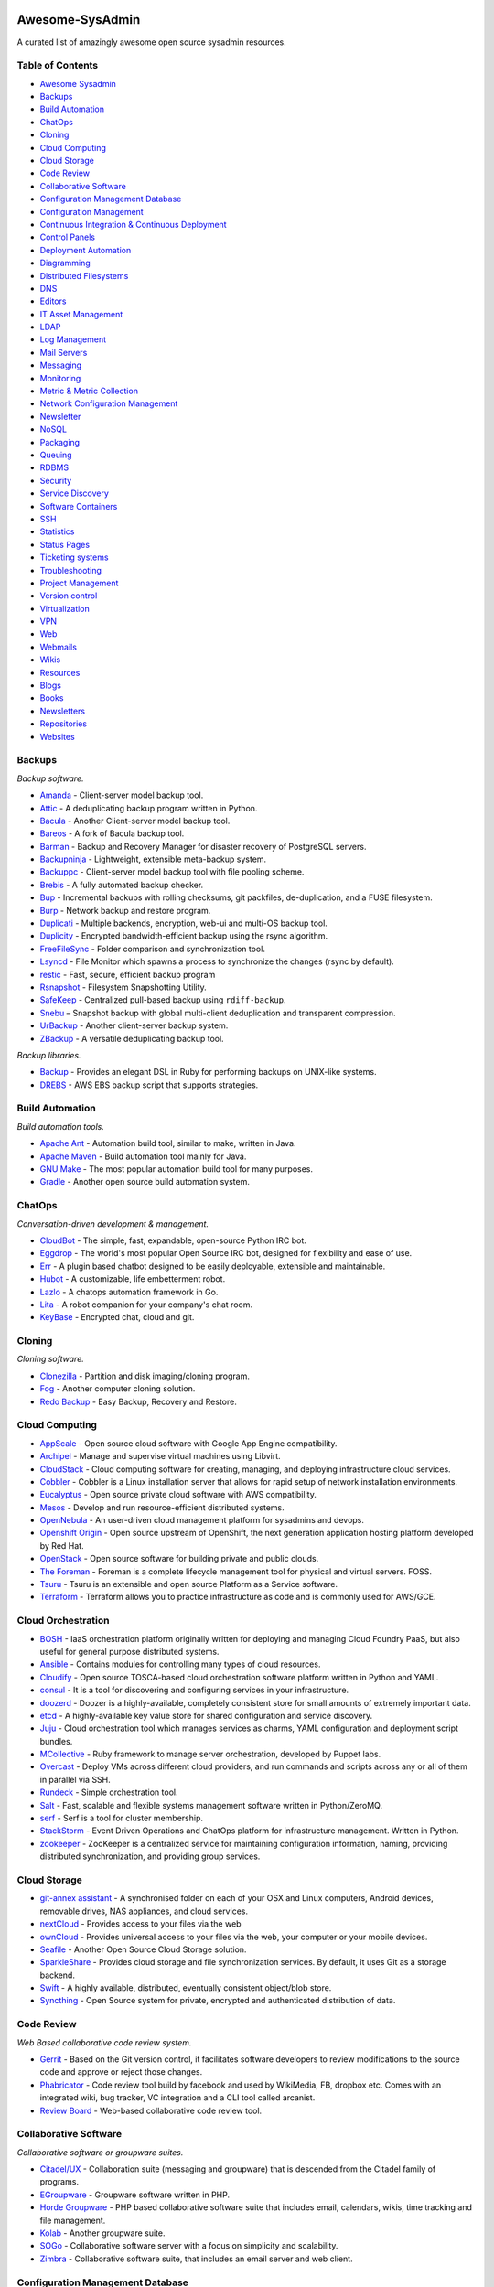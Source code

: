 Awesome-SysAdmin
================

A curated list of amazingly awesome open source sysadmin resources.

Table of Contents
-----------------

-  `Awesome Sysadmin <#awesome-sysadmin>`__
-  `Backups <#backups>`__
-  `Build Automation <#build-automation>`__
-  `ChatOps <#chatops>`__
-  `Cloning <#cloning>`__
-  `Cloud Computing <#cloud-computing>`__
-  `Cloud Storage <#cloud-storage>`__
-  `Code Review <#code-review>`__
-  `Collaborative Software <#collaborative-software>`__
-  `Configuration Management
   Database <#configuration-management-database>`__
-  `Configuration Management <#configuration-management>`__
-  `Continuous Integration & Continuous
   Deployment <#continuous-integration--continuous-deployment>`__
-  `Control Panels <#control-panels>`__
-  `Deployment Automation <#deployment-automation>`__
-  `Diagramming <#diagramming>`__
-  `Distributed Filesystems <#distributed-filesystems>`__
-  `DNS <#dns>`__
-  `Editors <#editors>`__
-  `IT Asset Management <#it-asset-management>`__
-  `LDAP <#ldap>`__
-  `Log Management <#log-management>`__
-  `Mail Servers <#mail-servers>`__
-  `Messaging <#messaging>`__
-  `Monitoring <#monitoring>`__
-  `Metric & Metric Collection <#metric--metric-collection>`__
-  `Network Configuration
   Management <#network-configuration-management>`__
-  `Newsletter <#newsletters>`__
-  `NoSQL <#nosql>`__
-  `Packaging <#packaging>`__
-  `Queuing <#queuing>`__
-  `RDBMS <#rdbms>`__
-  `Security <#security>`__
-  `Service Discovery <#service-discovery>`__
-  `Software Containers <#software-containers>`__
-  `SSH <#ssh>`__
-  `Statistics <#statistics>`__
-  `Status Pages <#status-pages>`__
-  `Ticketing systems <#ticketing-systems>`__
-  `Troubleshooting <#troubleshooting>`__
-  `Project Management <#project-management>`__
-  `Version control <#version-control>`__
-  `Virtualization <#virtualization>`__
-  `VPN <#vpn>`__
-  `Web <#web>`__
-  `Webmails <#webmails>`__
-  `Wikis <#wikis>`__
-  `Resources <#resources>`__
-  `Blogs <#blogs>`__
-  `Books <#books>`__
-  `Newsletters <#newsletters>`__
-  `Repositories <#repositories>`__
-  `Websites <#websites>`__

Backups
-------

*Backup software.*

-  `Amanda <http://www.amanda.org/>`__ - Client-server model backup
   tool.
-  `Attic <https://attic-backup.org>`__ - A deduplicating backup program
   written in Python.
-  `Bacula <http://www.bacula.org>`__ - Another Client-server model
   backup tool.
-  `Bareos <http://www.bareos.org>`__ - A fork of Bacula backup tool.
-  `Barman <http://www.pgbarman.org>`__ - Backup and Recovery Manager
   for disaster recovery of PostgreSQL servers.
-  `Backupninja <https://labs.riseup.net/code/projects/backupninja>`__ -
   Lightweight, extensible meta-backup system.
-  `Backuppc <http://backuppc.sourceforge.net/>`__ - Client-server model
   backup tool with file pooling scheme.
-  `Brebis <http://brebisproject.org>`__ - A fully automated backup
   checker.
-  `Bup <https://github.com/bup/bup>`__ - Incremental backups with
   rolling checksums, git packfiles, de-duplication, and a FUSE
   filesystem.
-  `Burp <http://burp.grke.org/>`__ - Network backup and restore
   program.
-  `Duplicati <http://www.duplicati.com>`__ - Multiple backends,
   encryption, web-ui and multi-OS backup tool.
-  `Duplicity <http://duplicity.nongnu.org/>`__ - Encrypted
   bandwidth-efficient backup using the rsync algorithm.
-  `FreeFileSync <http://www.freefilesync.org>`__ - Folder comparison
   and synchronization tool.
-  `Lsyncd <https://github.com/axkibe/lsyncd>`__ - File Monitor which
   spawns a process to synchronize the changes (rsync by default).
-  `restic <https://github.com/restic/restic>`__ - Fast, secure,
   efficient backup program
-  `Rsnapshot <http://www.rsnapshot.org/>`__ - Filesystem Snapshotting
   Utility.
-  `SafeKeep <http://safekeep.sourceforge.net/>`__ - Centralized
   pull-based backup using ``rdiff-backup``.
-  `Snebu <http://www.snebu.com/>`__ – Snapshot backup with global
   multi-client deduplication and transparent compression.
-  `UrBackup <http://www.urbackup.org/>`__ - Another client-server
   backup system.
-  `ZBackup <http://zbackup.org/>`__ - A versatile deduplicating backup
   tool.

*Backup libraries.*

-  `Backup <https://github.com/meskyanichi/backup>`__ - Provides an
   elegant DSL in Ruby for performing backups on UNIX-like systems.
-  `DREBS <https://github.com/dojo4/drebs>`__ - AWS EBS backup script
   that supports strategies.

Build Automation
----------------

*Build automation tools.*

-  `Apache Ant <https://ant.apache.org/>`__ - Automation build tool,
   similar to make, written in Java.
-  `Apache Maven <http://maven.apache.org/>`__ - Build automation tool
   mainly for Java.
-  `GNU Make <http://www.gnu.org/software/make/>`__ - The most popular
   automation build tool for many purposes.
-  `Gradle <http://gradle.org/>`__ - Another open source build
   automation system.

ChatOps
-------

*Conversation-driven development & management.*

-  `CloudBot <https://github.com/CloudBotIRC/CloudBot>`__ - The simple,
   fast, expandable, open-source Python IRC bot.
-  `Eggdrop <http://www.eggheads.org/>`__ - The world's most popular
   Open Source IRC bot, designed for flexibility and ease of use.
-  `Err <http://errbot.net/>`__ - A plugin based chatbot designed to be
   easily deployable, extensible and maintainable.
-  `Hubot <https://hubot.github.com/>`__ - A customizable, life
   embetterment robot.
-  `Lazlo <https://github.com/djosephsen/lazlo>`__ - A chatops
   automation framework in Go.
-  `Lita <https://www.lita.io/>`__ - A robot companion for your
   company's chat room.
-  `KeyBase <https://www.keybase.io/>`__ - Encrypted chat, cloud and
   git.

Cloning
-------

*Cloning software.*

-  `Clonezilla <http://clonezilla.org/>`__ - Partition and disk
   imaging/cloning program.
-  `Fog <http://www.fogproject.org/>`__ - Another computer cloning
   solution.
-  `Redo Backup <http://redobackup.org/>`__ - Easy Backup, Recovery and
   Restore.

Cloud Computing
---------------

-  `AppScale <http:/github.com/AppScale/appscale>`__ - Open source cloud
   software with Google App Engine compatibility.
-  `Archipel <http://archipelproject.org/>`__ - Manage and supervise
   virtual machines using Libvirt.
-  `CloudStack <http://cloudstack.apache.org/>`__ - Cloud computing
   software for creating, managing, and deploying infrastructure cloud
   services.
-  `Cobbler <http://cobbler.github.io>`__ - Cobbler is a Linux
   installation server that allows for rapid setup of network
   installation environments.
-  `Eucalyptus <https://www.eucalyptus.com/>`__ - Open source private
   cloud software with AWS compatibility.
-  `Mesos <http://mesos.apache.org/>`__ - Develop and run
   resource-efficient distributed systems.
-  `OpenNebula <http://opennebula.org/>`__ - An user-driven cloud
   management platform for sysadmins and devops.
-  `Openshift Origin <https://www.openshift.org/>`__ - Open source
   upstream of OpenShift, the next generation application hosting
   platform developed by Red Hat.
-  `OpenStack <https://www.openstack.org/>`__ - Open source software for
   building private and public clouds.
-  `The Foreman <http://theforeman.org/>`__ - Foreman is a complete
   lifecycle management tool for physical and virtual servers. FOSS.
-  `Tsuru <http://www.tsuru.io/>`__ - Tsuru is an extensible and open
   source Platform as a Service software.
-  `Terraform <https://terraform.io>`__ - Terraform allows you to
   practice infrastructure as code and is commonly used for AWS/GCE.

Cloud Orchestration
-------------------

-  `BOSH <http://docs.cloudfoundry.org/bosh/>`__ - IaaS orchestration
   platform originally written for deploying and managing Cloud Foundry
   PaaS, but also useful for general purpose distributed systems.
-  `Ansible <http://www.ansible.com>`__ - Contains modules for
   controlling many types of cloud resources.
-  `Cloudify <http://cloudify.co/>`__ - Open source TOSCA-based cloud
   orchestration software platform written in Python and YAML.
-  `consul <http://www.consul.io/>`__ - It is a tool for discovering and
   configuring services in your infrastructure.
-  `doozerd <https://github.com/ha/doozerd>`__ - Doozer is a
   highly-available, completely consistent store for small amounts of
   extremely important data.
-  `etcd <https://github.com/coreos/etcd>`__ - A highly-available key
   value store for shared configuration and service discovery.
-  `Juju <https://juju.ubuntu.com/>`__ - Cloud orchestration tool which
   manages services as charms, YAML configuration and deployment script
   bundles.
-  `MCollective <http://puppetlabs.com/mcollective>`__ - Ruby framework
   to manage server orchestration, developed by Puppet labs.
-  `Overcast <http://andrewchilds.github.io/overcast/>`__ - Deploy VMs
   across different cloud providers, and run commands and scripts across
   any or all of them in parallel via SSH.
-  `Rundeck <http://rundeck.org/>`__ - Simple orchestration tool.
-  `Salt <http://www.saltstack.com/>`__ - Fast, scalable and flexible
   systems management software written in Python/ZeroMQ.
-  `serf <http://www.serfdom.io/>`__ - Serf is a tool for cluster
   membership.
-  `StackStorm <http://stackstorm.com/>`__ - Event Driven Operations and
   ChatOps platform for infrastructure management. Written in Python.
-  `zookeeper <http://zookeeper.apache.org/>`__ - ZooKeeper is a
   centralized service for maintaining configuration information,
   naming, providing distributed synchronization, and providing group
   services.

Cloud Storage
-------------

-  `git-annex assistant <http://git-annex.branchable.com/assistant/>`__
   - A synchronised folder on each of your OSX and Linux computers,
   Android devices, removable drives, NAS appliances, and cloud
   services.
-  `nextCloud <https://nextcloud.com>`__ - Provides access to your files
   via the web
-  `ownCloud <https://owncloud.org>`__ - Provides universal access to
   your files via the web, your computer or your mobile devices.
-  `Seafile <http://seafile.com>`__ - Another Open Source Cloud Storage
   solution.
-  `SparkleShare <http://sparkleshare.org/>`__ - Provides cloud storage
   and file synchronization services. By default, it uses Git as a
   storage backend.
-  `Swift <http://docs.openstack.org/developer/swift/>`__ - A highly
   available, distributed, eventually consistent object/blob store.
-  `Syncthing <http://syncthing.net/>`__ - Open Source system for
   private, encrypted and authenticated distribution of data.

Code Review
-----------

*Web Based collaborative code review system.*

-  `Gerrit <https://code.google.com/p/gerrit/>`__ - Based on the Git
   version control, it facilitates software developers to review
   modifications to the source code and approve or reject those changes.
-  `Phabricator <http://phabricator.org/>`__ - Code review tool build by
   facebook and used by WikiMedia, FB, dropbox etc. Comes with an
   integrated wiki, bug tracker, VC integration and a CLI tool called
   arcanist.
-  `Review Board <https://www.reviewboard.org/>`__ - Web-based
   collaborative code review tool.

Collaborative Software
----------------------

*Collaborative software or groupware suites.*

-  `Citadel/UX <http://www.citadel.org/>`__ - Collaboration suite
   (messaging and groupware) that is descended from the Citadel family
   of programs.
-  `EGroupware <http://www.egroupware.org/>`__ - Groupware software
   written in PHP.
-  `Horde Groupware <http://www.horde.org/apps/groupware>`__ - PHP based
   collaborative software suite that includes email, calendars, wikis,
   time tracking and file management.
-  `Kolab <https://www.kolab.org>`__ - Another groupware suite.
-  `SOGo <https://www.sogo.nu/>`__ - Collaborative software server with
   a focus on simplicity and scalability.
-  `Zimbra <https://www.zimbra.com/community/>`__ - Collaborative
   software suite, that includes an email server and web client.

Configuration Management Database
---------------------------------

*Configuration management database (CMDB) software.*

-  `Clusto <https://github.com/clusto/clusto>`__ - Helps you keep track
   of your inventory, where it is, how it's connected, and provides an
   abstracted interface for interacting with the elements of the
   infrastructure.
-  `Collins <http://tumblr.github.io/collins>`__ - At Tumblr, it's the
   infrastructure source of truth and knowledge.
-  `i-doit <http://www.i-doit.org/>`__ - Open Source IT Documentation
   and CMDB.
-  `iTop <http://www.combodo.com/-Overview-.html>`__ - Complete open
   source, ITIL, web based service management tool.
-  `Ralph <https://github.com/allegro/ralph>`__ - Asset management, DCIM
   and CMDB system for large Data Centers as well as smaller LAN
   networks.
-  `Sicekit <https://github.com/sicekit/sicekit>`__ - The systems &
   infrastructure encyclopaedia toolkit (based on MediaWiki).

Configuration Management
------------------------

*Configuration management tools.*

-  `Ansible <http://www.ansible.com/>`__ - It's written in Python and
   manages the nodes over SSH.
-  `CFEngine <http://cfengine.com/>`__ - Lightweight agent system.
   Configuration state is specified via a declarative language.
-  `Chef <http://www.opscode.com/chef/>`__ - It's written in Ruby and
   Erlang and uses a pure-Ruby DSL.
-  `mgmt <https://github.com/purpleidea/mgmt>`__ - Next generation
   config management written in Go.
-  `Pallet <http://palletops.com/>`__ - Infrastructure definition,
   configuration and management via a Clojure DSL.
-  `Puppet <http://puppetlabs.com/>`__ - It's written in Ruby and uses
   Puppet's declarative language or a Ruby DSL.
-  `(R)?ex <https://www.rexify.org/>`__ - It's written in Perl and use
   plain Perl, over SSH without agent.
-  `Salt <http://www.saltstack.com/>`__ - It's written in Python.
-  `Slaughter <http://steve.org.uk/Software/slaughter/>`__ - It's
   written in Perl.

Continuous Integration & Continuous Deployment
----------------------------------------------

*Continuous integration/deployment software.*

-  `Buildbot <http://buildbot.net/>`__ - Python-based toolkit for
   continuous integration.
-  `Drone <https://github.com/drone/drone>`__ - Continuous integration
   server built on Docker and configured using YAML files.
-  `GitLab CI <https://www.gitlab.com/gitlab-ci/>`__ - Based off of
   ruby. They also provide GitLab, which manages git repositories.
-  `Go <http://www.go.cd/>`__ - Open source continuous delivery server.
-  `Jenkins <http://jenkins-ci.org/>`__ - An extendable open source
   continuous integration server.
-  `Concourse CI <https://concourse.ci/>`__ - A pipeline-based CI system
   written in Go.
-  `Spinnaker <http://www.spinnaker.io/>`__ - Open source, multi-cloud
   continuous delivery platform for releasing software changes.
-  `TeamCity <https://www.jetbrains.com/teamcity/>`__ - Powerful
   Continuous Integration out of the box

Control Panels
--------------

*Web hosting and server control panels.*

-  `Ajenti <http://ajenti.org/>`__ - Control panel for Linux and BSD.
-  `Cockpit <http://cockpit-project.org/>`__ - New multi-server web
   interface for Linux servers written in C.
-  `Feathur <http://feathur.com>`__ - VPS Provisioning and Management
   Software.
-  `Froxlor <http://www.froxlor.org/>`__ - Easy to use panel for Linux
   with Nginx and PHP-FPM support.
-  `ISPConfig <http://www.ispconfig.org>`__ - Hosting control panel for
   Linux.
-  `Sentora <http://sentora.org/>`__ - Control panel for Linux, BSD, and
   Windows based on ZPanel.
-  `VestaCP <http://www.vestacp.com/>`__ - Hosting panel for Linux but
   with Nginx.
-  `Virtualmin <http://www.virtualmin.com/>`__ - Control panel for Linux
   based on webmin.
-  `Webmin <http://www.webmin.com/>`__ - Linux server control panel.
-  `ZPanel <http://www.zpanelcp.com/>`__ - Control panel for Linux, BSD,
   and Windows.

Deployment Automation
---------------------

*Tools and scripts to support deployments to your servers.*

-  `Capistrano <http://www.capistranorb.com>`__ - Deploy your
   application to any number of machines simultaneously, in sequence or
   as a rolling set via SSH (rake based).
-  `Fabric <http://www.fabfile.org/>`__ - Python library and cli tool
   for streamlining the use of SSH for application deployment or systems
   administration tasks.
-  `Mina <http://nadarei.co/mina/>`__ - Really fast deployer and server
   automation tool (rake based).
-  `Rocketeer <http://rocketeer.autopergamene.eu/>`__ - PHP task runner
   and deployment tool.
-  `Vlad the
   Deployer <http://rubyhitsquad.com/Vlad_the_Deployer.html>`__ -
   Deployment automation (rake based).

Diagramming
-----------

*Tools to diagram networks.*

-  `drawthe.net <http://go.drawthe.net/>`__ - Draws network diagrams
   dynamically from a text file describing the placement, layout and
   icons.

Distributed Filesystems
-----------------------

*Network distributed filesystems.*

-  `Ceph <http://ceph.com/>`__ - Distributed object store and file
   system.
-  `DRBD <http://www.drbd.org/>`__ - Distributed Replicated Block
   Device.
-  `LeoFS <http://leo-project.net>`__ - Unstructured object/data storage
   and a highly available, distributed, eventually consistent storage
   system.
-  `GlusterFS <http://www.gluster.org/>`__ - Scale-out network-attached
   storage file system.
-  `HDFS <http://hadoop.apache.org/>`__ - Distributed, scalable, and
   portable file-system written in Java for the Hadoop framework.
-  `Lustre <http://lustre.opensfs.org/>`__ - A type of parallel
   distributed file system, generally used for large-scale cluster
   computing.
-  `MooseFS <http://www.moosefs.org/>`__ - Fault tolerant, network
   distributed file system.
-  `MogileFS <http://mogilefs.org/>`__ - Application level, network
   distributed file system.
-  `OpenAFS <http://www.openafs.org/>`__ - Distributed network file
   system with read-only replicas and multi-OS support.
-  `TahoeLAFS <https://tahoe-lafs.org/trac/tahoe-lafs>`__ - secure,
   decentralized, fault-tolerant, peer-to-peer distributed data store
   and distributed file system.
-  `XtreemFS <http://www.xtreemfs.org/>`__ - XtreemFS is a
   fault-tolerant distributed file system for all storage needs.

DNS
---

*DNS servers.*

-  `Bind <https://www.isc.org/downloads/bind/>`__ - The most widely used
   name server software.
-  `djbdns <http://cr.yp.to/djbdns.html>`__ - A collection of DNS
   applications, including tinydns.
-  `Designate <https://wiki.openstack.org/wiki/Designate>`__ - DNS REST
   API that support several DNS servers as its backend.
-  `dnsmasq <http://www.thekelleys.org.uk/dnsmasq/doc.html>`__ - A
   lightweight service providing DNS, DHCP and TFTP services to
   small-scale networks.
-  `Knot <https://www.knot-dns.cz/>`__ - High performance
   authoritative-only DNS server.
-  `NSD <http://www.nlnetlabs.nl/projects/nsd/>`__ - Authoritative only,
   high performance, simple name server.
-  `PowerDNS <https://www.powerdns.com/>`__ - DNS server with a variety
   of data storage back-ends and load balancing features.
-  `Unbound <http://unbound.net/>`__ - Validating, recursive, and
   caching DNS resolver.
-  `Yadifa <http://yadifa.eu/>`__ - Lightweight authoritative Name
   Server with DNSSEC capabilities powering the .eu top-level domain.

Editors
-------

*Open source code editors.*

-  `Atom <https://atom.io/>`__ - A hackable text editor from GitHub.
-  `Brackets <http://brackets.io/>`__ - Open source code editor for web
   designers and front-end developers.
-  `Eclipse <http://eclipse.org/>`__ - IDE written in Java with an
   extensible plug-in system.
-  `Geany <http://www.geany.org/>`__ - GTK2 text editor.
-  `GNU Emacs <http://www.gnu.org/software/emacs/>`__ - An extensible,
   customizable text editor-and more.
-  `Haroopad <http://pad.haroopress.com/>`__ - Markdown editor with live
   preview.
-  `ICEcoder <http://icecoder.net>`__ - Code editor awesomeness, built
   with common web languages.
-  `IntellijIDEA <https://github.com/JetBrains/intellij-community>`__ -
   Capable and ergonomic IDE, written in Java, It has a lot of plug-ins.
-  `jotgit <https://github.com/jdleesmiller/jotgit>`__ - Git-backed
   real-time collaborative code editing.
-  `Light Table <http://www.lighttable.com/>`__ - The next generation
   code editor.
-  `Lime <http://limetext.org/>`__ - Aims to provide an open source
   solution to Sublime Text
-  `SciTE <http://www.scintilla.org/SciTE.html>`__ - A SCIntilla based
   Text Editor.
-  `TextMate <https://github.com/textmate/textmate/>`__ - A graphical
   text editor for OS X.
-  `Vim <http://www.vim.org>`__ - A highly configurable text editor
   built to enable efficient editing.
-  `Nano <http://https://www.nano-editor.org/>`__ - A popular text
   editor, by default comes with most Linux distributions.
-  `Visual Studio Code <https://code.visualstudio.com/>`__ - Fast,
   hackable, multi-platform code editor from Microsoft.

IT Asset Management
-------------------

*IT Assets Management software.*

-  `GLPI <http://www.glpi-project.org/spip.php?lang=en>`__ - Information
   Resource-Manager with an additional Administration Interface.
-  `OCS Inventory NG <http://www.ocsinventory-ng.org/en/>`__ - Enables
   users to inventory their IT assets.
-  `Netbox <https://github.com/digitalocean/netbox>`__ - IP address
   management (IPAM) and data center infrastructure management (DCIM)
   tool.
-  `RackTables <http://racktables.org/>`__ - Datacenter and server room
   asset management like document hardware assets, network addresses,
   space in racks, networks configuration.
-  `Ralph <https://github.com/allegro/ralph>`__ - Asset management, DCIM
   and CMDB system for large Data Centers as well as smaller LAN
   networks.
-  `Snipe IT <http://snipeitapp.com/>`__ - Asset & license management
   software.
-  `OpenDCIM <http://www.opendcim.org/>`__ - A web based Data Center
   Infrastructure Management application.

LDAP
----

*LDAP servers.*

-  `389 Directory Server <http://port389.org>`__ - Developed by Red Hat.
-  `Apache Directory Server <http://directory.apache.org/>`__ - Apache
   Software Foundation project written in Java.
-  `Fusion Directory <http://www.fusiondirectory.org>`__ - Improve the
   Management of the services and the company directory based on
   OpenLDAP.
-  `OpenDJ <http://opendj.forgerock.org/>`__ - Fork of OpenDS.
-  `OpenDS <https://opends.java.net/>`__ - Another directory server
   written in Java.
-  `OpenLDAP <http://openldap.org/>`__ - Developed by the OpenLDAP
   Project.

*LDAP management*

-  `Apache Directory Studio <https://directory.apache.org/studio/>`__ -
   The Eclipse-based LDAP browser and directory client

Log Management
--------------

*Log management tools: collect, parse, visualize ...*

-  `Echofish <http://www.echothrust.com/projects/echofish>`__ - A web
   based real-time event log aggregation, analysis, monitoring and
   management system.
-  `Elasticsearch <http://www.elasticsearch.org/>`__ - A Lucene Based
   Document store mainly used for log indexing, storage and analysis.
-  `Fluentd <http://www.fluentd.org/>`__ - Log Collector and Shipper.
-  `Flume <https://flume.apache.org/>`__ - Distributed log collection
   and aggregation system.
-  `Graylog2 <http://graylog2.org/>`__ - Pluggable Log and Event
   Analysis Server with Alerting options.
-  `Heka <http://hekad.readthedocs.org/en/latest/>`__ - Stream
   processing system which may be used for log aggregation.
-  `Kibana <http://www.elasticsearch.org/overview/kibana/>`__ -
   Visualize logs and time-stamped data.
-  `Logstash <http://logstash.net/>`__ - Tool for managing events and
   logs.
-  `Octopussy <http://www.octopussy.pm>`__ - Log Management Solution
   (Visualize / Alert / Report).

Mail Servers
------------

*Mail Delivery Agents (IMAP/POP3 software).*

-  `Courier IMAP/POP3 <http://www.courier-mta.org/imap/>`__ - Fast,
   scalable, enterprise IMAP and POP3 server.
-  `Cyrus IMAP/POP3 <http://cyrusimap.org/>`__ - Intended to be run on
   sealed servers, where normal users are not permitted to log in.
-  `Dovecot <http://www.dovecot.org/>`__ - IMAP and POP3 server written
   primarily with security in mind.
-  `Qpopper <http://www.eudora.com/products/unsupported/qpopper/>`__ -
   One of the oldest and most popular server implementations of POP3.

*Mail Transfer Agents (SMTP servers).*

-  `Exim <http://www.exim.org/>`__ - Message transfer agent (MTA)
   developed at the University of Cambridge.
-  `Haraka <http://haraka.github.io/>`__ - A high-performance,
   pluginable SMTP server written in JavaScript.
-  `MailCatcher <http://mailcatcher.me/>`__ - Ruby gem that deploys a
   simply SMTP MTA gateway that accepts all mail and displays in web
   interface. Useful for debugging or development.
-  `Maildrop <https://github.com/m242/maildrop>`__ - Open Source
   disposable email SMTP server, also useful for development.
-  `OpenSMTPD <https://opensmtpd.org/>`__ - Secure SMTP server
   implementation from the OpenBSD project.
-  `Postfix <http://www.postfix.org/>`__ - Fast, easy to administer, and
   secure Sendmail replacement.
-  `Qmail <http://cr.yp.to/qmail.html>`__ - Secure Sendmail replacement.
-  `Sendmail <http://www.sendmail.com/sm/open_source/>`__ - Message
   transfer agent (MTA).

*Complete solutions.*

-  `Mail-in-a-Box <https://mailinabox.email/>`__ - Take back control of
   your email with this easy-to-deploy mail server in a box.
-  `iRedMail <http://www.iredmail.org/>`__ - Full-featured mail server
   solution based on Postfix and Dovecot.

Messaging
---------

*XMPP servers.*

-  `ejabberd <http://www.ejabberd.im/>`__ - XMPP instant messaging
   server written in Erlang/OTP.
-  `Metronome IM <http://www.lightwitch.org/metronome>`__ - Fork of
   Prosody IM.
-  `MongooseIM <https://www.erlang-solutions.com/products/mongooseim.html>`__
   - Fullstack real-time mobile messaging platform (XMPP+REST) in Erlang
-  `Openfire <http://www.igniterealtime.org/projects/openfire/>`__ -
   Real time collaboration (RTC) server.
-  `Prosody IM <http://prosody.im/>`__ - XMPP server written in Lua.
-  `Tigase <https://projects.tigase.org/projects/tigase-server>`__ -
   XMPP server implementation in Java.

*XMPP web clients.*

-  `Candy <http://candy-chat.github.io/candy/>`__ - Multi user XMPP
   client written in Javascript.
-  `Kaiwa <http://getkaiwa.com/>`__ - Web based chat client in the style
   of common paid alternatives.

*Webchats.*

-  `Lets-Chat <http://sdelements.github.io/lets-chat/>`__ - A self
   hosted chat suite written in Node.

Monitoring
----------

*Monitoring software.*

-  `Alerta <https://github.com/guardian/alerta>`__ - Distributed,
   scaleable and flexible monitoring system.
-  `Canopsis <http://www.canopsis.org>`__ - Opensource Hypervision and
   Data Aggregation Software
-  `Cacti <http://www.cacti.net>`__ - Web-based network monitoring and
   graphing tool.
-  `Cabot <http://cabotapp.com/>`__ - Monitoring and alerts, similar to
   PagerDuty.
-  `Centreon <http://www.centreon.com>`__ - IT infrastructure and
   application monitoring for service performance.
-  `check\_mk <http://mathias-kettner.com/check_mk.html>`__ - Collection
   of extensions for Nagios.
-  `Flapjack <http://flapjack.io/>`__ - Monitoring notification routing
   & event processing system.
-  `Icinga <https://www.icinga.org/>`__ - Fork of Nagios.
-  `LibreNMS <https://github.com/librenms/librenms/>`__ - fork of
   Observium.
-  `Monit <http://mmonit.com/monit/#home>`__ - Small Open Source utility
   for managing and monitoring Unix systems.
-  `Munin <http://munin-monitoring.org/>`__ - Networked resource
   monitoring tool.
-  `Naemon <http://www.naemon.org/>`__ - Network monitoring tool based
   on the Nagios 4 core with performance enhancements and new features.
-  `Nagios <http://www.nagios.org/>`__ - Computer system, network and
   infrastructure monitoring software application.
-  `Node-Bell <https://github.com/eleme/node-bell>`__ - Real-time
   anomalies detection for periodic time series, metrics monitor.
-  `Observium <http://www.observium.org/>`__ - SNMP monitoring for
   servers and networking devices. Runs on linux.
-  `Opsview <http://www.opsview.com/solutions/core>`__ - Based on Nagios
   4, Opsview Core is ideal for small IT and test environments.
-  `Riemann <http://riemann.io/>`__ - Flexible and fast events processor
   allowing complex events/metrics analysis.
-  `Sensu <http://sensuapp.org/>`__ - Open source monitoring framework.
-  `Sentry <https://getsentry.com/>`__ - Application monitoring, event
   logging and aggregation.
-  `Serverstats <https://sourceforge.net/projects/serverstats.berlios/>`__
   - A simple tool for creating graphs using rrdtool. (`source on
   github <https://github.com/ddanier/serverstats>`__)
-  `Seyren <https://github.com/scobal/seyren>`__ - An alerting dashboard
   for Graphite.
-  `Shinken <http://www.shinken-monitoring.org/>`__ - Another monitoring
   framework.
-  `Xymon <http://www.xymon.com/>`__ - Network monitoring inspired by
   Big Brother.
-  `Zabbix <http://www.zabbix.com/>`__ - Enterprise-class software for
   monitoring of networks and applications.
-  `Zenoss <http://community.zenoss.org>`__ - Application, server, and
   network management platform based on Zope.

*Monitoring dashboards.*

-  `Adagios <http://adagios.org/>`__ - Web based Nagios configuration
   interface.
-  `Dash <https://github.com/afaqurk/linux-dash>`__ - A low-overhead
   monitoring web dashboard for a GNU/Linux machine.
-  `Thruk <http://www.thruk.org/>`__ - Multibackend monitoring web
   interface with support for Naemon, Nagios, Icinga and Shinken.
-  `Uchiwa <https://uchiwa.io>`__ - Simple dashboard for the Sensu
   monitoring framework.

*Monitoring distributions.*

-  `OMD <http://omdistro.org/>`__ - The Open Monitoring Distribution.

Metric & Metric Collection
--------------------------

*Metric gathering and display software.*

-  `Collectd <http://collectd.org/>`__ - System statistic collection
   daemon.
-  `Collectl <http://collectl.sourceforge.net/>`__ - High precision
   system performance metrics collecting tool.
-  `[STRIKEOUT:dashing] <http://dashing.io/>`__ - **No Longer
   Maintained** - Ruby gem that allows for rapid statistical dashboard
   development. An all HTML5 approach allows for big screen displays in
   data centers or conference rooms.
-  `Smashing <https://github.com/Smashing/smashing>`__ - Ruby gem that
   allows for rapid statistical dashboard development. An all HTML5
   approach allows for big screen displays in data centers or conference
   rooms. Fork of Dashing.
-  `Diamond <https://github.com/BrightcoveOS/Diamond>`__ - Python based
   statistic collection daemon.
-  `Facette <http://facette.io>`__ - Time series data visualization and
   graphing software written in Go.
-  `Freeboard <https://github.com/Freeboard/freeboard>`__ - A damn-sexy
   front-end real-time dashboard. Transforms raw JSON into delicious UI.
-  `Ganglia <http://ganglia.sourceforge.net/>`__ - High performance,
   scalable RRD based monitoring for grids and/or clusters of servers.
   Compatible with Graphite using a single collection process.
-  `Grafana <http://grafana.org/>`__ - A Graphite & InfluxDB Dashboard
   and Graph Editor.
-  `Graphite <http://graphite.readthedocs.org/en/latest/>`__ - Open
   source scalable graphing server.
-  `InfluxDB <http://influxdb.com/>`__ - Open source distributed time
   series database with no external dependencies.
-  `KairosDB <https://code.google.com/p/kairosdb/>`__ - Fast distributed
   scalable time series database, fork of OpenTSDB 1.x.
-  `NetData <http://my-netdata.io>`__ - Distributed real-time
   performance and health monitoring.
-  `OpenTSDB <http://opentsdb.net/>`__ - Store and server massive
   amounts of time series data without losing granularity.
-  `Packetbeat <http://packetbeat.com/>`__ - Captures network traffic
   and displays it in a custom Kibana dashboard for easy viewing.
-  `Prometheus <http://prometheus.io/>`__ - Service monitoring system
   and time series database.
-  `RRDtool <http://oss.oetiker.ch/rrdtool/>`__ - Open source industry
   standard, high performance data logging and graphing system for time
   series data.
-  `Statsd <https://github.com/etsy/statsd/>`__ - Application statistic
   listener.

Network Configuration Management
--------------------------------

*Network configuration management tools.*

-  `GestióIP <http://www.gestioip.net/>`__ - An automated web based
   IPv4/IPv6 IP Address Management tool.
-  `NOC Project <http://nocproject.org/>`__ - Scalable, high-performance
   and open-source
   `OSS <http://en.wikipedia.org/wiki/Operations_support_system>`__
   system for ISP, service and content providers.
-  `Netbox <https://github.com/digitalocean/netbox>`__ - IP address
   management (IPAM) and data center infrastructure management (DCIM)
   tool.
-  `Oxidized <https://github.com/ytti/oxidized>`__ - A modern take on
   network device configuration monitoring with web interface and GIT
   storage.
-  `phpIPAM <http://phpipam.net/>`__ - Open source IP address management
   with `PowerDNS <https://www.powerdns.com/>`__ integration.
-  `RANCID <http://www.shrubbery.net/rancid/>`__ - Monitors network
   device's configuration and maintain history of changes.
-  `rConfig <http://www.rconfig.com/>`__ - Another network device
   configuration management tool.
-  `trigger <https://github.com/trigger/trigger>`__ - Robust network
   automation toolkit written in Python.

Newsletters
-----------

*Newsletter software.*

-  `DadaMail <http://dadamailproject.com/>`__ - Mailing List Manager,
   written in Perl.
-  `phpList <http://www.phplist.com/>`__ - Newsletter manager written in
   PHP.

NoSQL
-----

*Column-Family.*

-  `Apache HBase <http://hbase.apache.org/>`__ - Hadoop database, a
   distributed, big data store.
-  `Cassandra <http://cassandra.apache.org/>`__ - Distributed DBMS
   designed to handle large amounts of data across many servers.
-  `Hypertable <http://hypertable.org/>`__ - C++ based BigTable-like
   DBMS, communicates through Thrift and runs either as stand-alone or
   on distributed FS such as Hadoop.

*Document Store.*

-  `CouchDB <http://couchdb.apache.org/>`__ - Ease of use, with
   multi-master replication document-oriented database system.
-  `ElasticSearch <http://www.elasticsearch.org/>`__ - Java based
   database, popular with log aggregation, and email archiving projects.
-  `MongoDB <http://www.mongodb.org/>`__ - Another document-oriented
   database system.
-  `RavenDB <http://ravendb.net/>`__ - Document based database with
   ACID/Transactional features.
-  `RethinkDB <http://www.rethinkdb.com/>`__ - Open source distributed
   document store database, focuses on JSON.

*Graph.*

-  `FlockDB <https://github.com/twitter/flockdb>`__ - Twitter's
   distributed, fault-tolerant graph database.
-  `Neo4j <http://www.neo4j.org/>`__ - Open source graph database.

*Key-Value.*

-  `Couchbase <http://www.couchbase.com/>`__ - In-memory, replicated,
   peristent key/value datastore.
-  `LevelDB <https://github.com/google/leveldb>`__ - Google's high
   performance key/value database.
-  `Redis <http://redis.io/>`__ - Networked, in-memory, key-value data
   store with optional durability.
-  `Riak <http://basho.com/riak/>`__ - Another fault-tolerant key-value
   NoSQL database.

Packaging
---------

-  `fpm <https://github.com/jordansissel/fpm>`__ - Versatile multi
   format package creator.
-  `omnibus-ruby <https://github.com/opscode/omnibus-ruby>`__ - Full
   stack, cross distro packaging software (Ruby).
-  `packman <http://packman.readthedocs.org>`__ - Full stack, cross
   distro packaging software (Python).
-  `tito <https://github.com/dgoodwin/tito>`__ - Builds RPMs for
   git-based projects.

Queuing
-------

*Queuing software.*

-  `ActiveMQ <http://activemq.apache.org/>`__ - An open source message
   broker written in Java together with a full JMS client.
-  `BeanstalkD <http://kr.github.io/beanstalkd/>`__ - A simple, fast
   work queue.
-  `Gearman <http://gearman.org/>`__ - Fast multi-language queuing/job
   processing platform.
-  `Kafka <http://kafka.apache.org/>`__ - A high-throughput distributed
   messaging system.
-  `NSQ <http://nsq.io/>`__ - A realtime distributed messaging platform.
-  `RabbitMQ <http://www.rabbitmq.com/>`__ - Robust, fully featured,
   cross distro queuing system.

*Queuing libraries.*

-  `ZeroMQ <http://zeromq.org/>`__ - High-performance asynchronous
   messaging library.

RDBMS
-----

*Relational DBMS.*

-  `Firebird <http://www.firebirdsql.org/>`__ - True universal open
   source database.
-  `Galera <http://galeracluster.com/>`__ - Galera Cluster for MySQL is
   an easy-to-use high-availability solution with high system up-time,
   no data loss, and scalability for future growth.
-  `MariaDB <https://mariadb.org/>`__ - Community-developed fork of the
   MySQL.
-  `MySQL <http://dev.mysql.com/>`__ - Most popular RDBMS server.
-  `Percona Server <http://www.percona.com/software>`__ - Enhanced,
   drop-in MySQL replacement.
-  `PostgreSQL <http://www.postgresql.org/>`__ - Object-relational
   database management system (ORDBMS).
-  `PostgreSQL-XL <http://www.postgres-xl.org/>`__ - Scalable Open
   Source PostgreSQL-based database cluster.
-  `SQLite <http://sqlite.org/>`__ - Library that implements a
   self-contained, serverless, zero-configuration, transactional SQL
   DBS.

Security
--------

*Security tools.*

-  `Blackbox <https://github.com/StackExchange/blackbox>`__ - Safely
   store secrets in Git/Mercurial. Provides tooling to automatically
   encrypt secrets like passwords.
-  `Denyhosts <http://denyhosts.sourceforge.net/>`__ - Thwart SSH
   dictionary based attacks and brute force attacks.
-  `Fail2Ban <http://www.fail2ban.org/wiki/index.php/Main_Page>`__ -
   Scans log files and takes action on IPs that show malicious behavior.
-  `fwknop <https://www.cipherdyne.org/fwknop/>`__ - Protects ports via
   Single Packet Authorization in your firewall.
-  `Glastopf <http://glastopf.org/>`__ - A low-interaction web
   application honeypot to emulate vulnerabilities and gather attack
   data.
-  `Kippo <https://github.com/desaster/kippo>`__ - A medium-interaction
   SSH honeypot, mostly used as a standalone SSH daemon with a
   configurable Filesystem sandbox.
-  `OSSEC <http://ossec.net>`__ - OSSEC is a HIDS that performs log
   analysis, FIM, rootkit detection, and much more.
-  `OSQuery <https://osquery.io/>`__ - Query your servers status and
   info using a SQL like interface.
-  `pfSense <https://www.pfsense.org/>`__ - Firewall and Router FreeBSD
   distribution.
-  `Snort <https://www.snort.org/>`__ - Snort is a free and open source
   network intrusion prevention system (NIPS) and network intrusion
   detection system (NIDS) created by Martin Roesch in 1998.
-  `SpamAssassin <https://spamassassin.apache.org/>`__ - A powerful and
   popular email spam filter employing a variety of detection technique.
-  `BounCA <https://bounca.org/>`__ - BounCA is a personal SSL /
   Certificate Authority Key management tool. Create self-signed SSL
   certificates via your browser. (`Source
   Code <https://github.com/repleo/bounca>`__) ``Apache`` ``Python``

Service Discovery
-----------------

-  `Consul <http://www.consul.io/>`__ - Consul is a tool for service
   discovery, monitoring and configuration.
-  `Doozerd <https://github.com/ha/doozerd>`__ - Doozer is a
   highly-available, completely consistent store for small amounts of
   extremely important data.
-  `ZooKeeper <http://zookeeper.apache.org/>`__ - ZooKeeper is a
   centralized service for maintaining configuration information,
   naming, providing distributed synchronization, and providing group
   services.

Software Containers
-------------------

*Operating system–level virtualization.*

-  `Bitnami <https://bitnami.com/>`__ - Produces open source installers
   or software packages for web applications and development stacks as
   well as virtual appliances.
-  `Docker <http://www.docker.com/>`__ - Open platform for developers
   and sysadmins to build, ship, and run distributed applications.
-  `LXC <https://linuxcontainers.org/lxc/>`__ - Userspace interface for
   the Linux kernel containment features.
-  `LXD <https://linuxcontainers.org/lxd/>`__ - LXD is a container
   "hypervisor".
-  `OpenVZ <http://openvz.org>`__ - Container-based virtualization for
   Linux.
-  `Docker Compose <https://docs.docker.com/compose/>`__ - Fast,
   isolated development environments using Docker.
-  `Singularity <http://singularity.lbl.gov/>`__ - Flexible containers
   without root.

SSH
---

*SSH tools.*

-  `Advanced SSH
   config <https://pypi.python.org/pypi/advanced-ssh-config/>`__ -
   Enhances ssh\_config file capabilities, completely transparent.
-  `autossh <http://www.harding.motd.ca/autossh/>`__ - Automatically
   respawn ssh session after network interruption.
-  `Cluster SSH <http://sourceforge.net/projects/clusterssh/>`__ -
   Controls a number of xterm windows via a single graphical console.
-  `DSH <http://www.netfort.gr.jp/~dancer/software/dsh.html.en>`__ -
   Dancer's shell / distributed shell - Wrapper for executing multiple
   remote shell commands from one command line.
-  `Mosh <http://mosh.mit.edu/>`__ - The mobile shell.
-  `parallel-ssh <http://code.google.com/p/parallel-ssh/>`__ - Provides
   parallel versions of OpenSSH and related tools.
-  `pdsh <https://code.google.com/p/pdsh/>`__ - Pdsh is a
   high-performance, parallel remote shell utility.
-  `SSH Power Tool <http://code.google.com/p/sshpt/>`__ - Execute
   commands and upload files to many servers simultaneously without
   using pre-shared keys.
-  `sshrc <https://github.com/Russell91/sshrc>`__ - sources ~/.sshrc on
   your local computer after logging in remotely.
-  `stormssh <http://stormssh.readthedocs.org>`__ - A command line tool
   to manage SSH connections.

Statistics
----------

*Analytics software.*

-  `Analog <http://www.web42.com/analog/>`__ - Logfile Analyser.
-  `AWStats <http://www.awstats.org/>`__ - Generates web, streaming, ftp
   or mail server statistics graphically.
-  `GoAccess <http://goaccess.io/>`__ - Real-time web log analyzer and
   interactive viewer that runs in a terminal.
-  `Open Web Analytics <http://www.openwebanalytics.com/>`__ - Add web
   analytics to websites using JS, PHP or REST APIs.
-  `Piwik <http://piwik.org/>`__ - Web analytics application.
-  `Webalizer <http://www.webalizer.org/>`__ - Fast, free web server log
   file analysis program.

Status Pages
------------

-  `Cachet <https://cachethq.io>`__ - An open source status page system
   written in PHP.

Ticketing systems
-----------------

*Web-based ticketing system.*

-  `Bugzilla <http://www.bugzilla.org/>`__ - General-purpose bugtracker
   and testing tool originally developed and used by the Mozilla
   project.
-  `Cerb <http://www.cerberusweb.com/>`__ - Group-based e-mail
   management project.
-  `Flyspray <http://flyspray.org>`__ - Web-based bug tracking system
   written in PHP.
-  `MantisBT <http://www.mantisbt.org/>`__ - Web-based bug tracking
   system.
-  `osTicket <http://osticket.com/>`__ - Simple support ticket system.
-  `OTRS <http://www.otrs.com/>`__ - Trouble ticket system for assigning
   tickets to incoming queries and tracking further communications.
-  `Redmine <http://www.redmine.org/>`__ - Open source project
   management/ticketing web application written in Ruby.
-  `Request Tracker <http://www.bestpractical.com/rt/>`__ -
   Ticket-tracking system written in Perl.
-  `TheBugGenie <http://www.thebuggenie.com>`__ - Ticket system with
   extensive user rights system.

Troubleshooting
---------------

*Troubleshooting tools.*

-  `mitmproxy <http://mitmproxy.org/>`__ - A Python tool used for
   intercepting, viewing and modifying network traffic. Invaluable in
   troubleshooting certain problems.
-  `Sysdig <http://www.sysdig.org/>`__ - Capture system state and
   activity from a running Linux instance, then save, filter and
   analyze.
-  `Wireshark <http://www.wireshark.org/>`__ - The world's foremost
   network protocol analyzer.

*Troubleshooting distributions.*

-  `Trinity Rescue Kit <http://trinityhome.org>`__ - Linux Live CD for
   general computer troubleshooting.

Project Management
------------------

*Web-based project management and bug tracking systems.*

-  `ChiliProject <https://www.chiliproject.org>`__ - Fork of Redmine.
-  `GitBucket <https://github.com/takezoe/gitbucket>`__ Clone of GitHub
   written in Scala; single jar install.
-  `GitLab <https://www.gitlab.com/>`__ - Clone of GitHub written in
   Ruby.
-  `Gogs <http://gogs.io/>`__ - Self-hosted Git service written in Go.
-  `OpenProject <https://www.openproject.org>`__ - Project collaboration
   with open source.
-  `Phabricator <http://phabricator.org/>`__ Written in PHP.
-  `Redmine <http://www.redmine.org/>`__ - Written in ruby on rails.
-  `Taiga <https://taiga.io/>`__ - Agile, Free, Open Source Project
   Management Tool based on the Kanban and Scrum methods.
-  `The Bug Genie <http://www.thebuggenie.com/>`__ - Written in PHP.
-  `Trac <http://trac.edgewall.org/>`__ - Written in python.

Version control
---------------

*Software versioning and revision control.*

-  `Fossil <http://www.fossil-scm.org/>`__ - Distributed version control
   with built-in wiki and bug tracking.
-  `Git <http://git-scm.com/>`__ - Distributed revision control and
   source code management (SCM) with an emphasis on speed.
-  `GNU Bazaar <http://bazaar.canonical.com/>`__ - Distributed revision
   control system sponsored by Canonical.
-  `Mercurial <http://mercurial.selenic.com/>`__ - Another distributed
   revision control.
-  `Subversion <http://subversion.apache.org/>`__ - Client-server
   revision control system.

Virtualization
--------------

*Virtualization software.*

-  `Archipel <http://archipelproject.org/>`__ - XMPP based
   virtualization management platform.
-  `Ganeti <https://code.google.com/p/ganeti/>`__ - Cluster virtual
   server management software tool built on top of KVM and Xen.
-  `KVM <http://www.linux-kvm.org>`__ - Linux kernel virtualization
   infrastructure.
-  `OpenNebula <http://opennebula.org/>`__ - Flexible enterprise cloud
   made simple.
-  `oVirt <http://www.ovirt.org/>`__ - Manages virtual machines, storage
   and virtual networks.
-  `Packer <http://www.packer.io/>`__ - A tool for creating identical
   machine images for multiple platforms from a single source
   configuration.
-  `Proxmox VE <https://www.proxmox.com/proxmox-ve>`__ - Complete open
   source virtualization management solution.
-  `QEMU <http://www.qemu.org/>`__ - QEMU is a generic and open source
   machine emulator and virtualizer.
-  `Vagrant <https://www.vagrantup.com/>`__ - Tool for building complete
   development environments.
-  `VirtualBox <https://www.virtualbox.org/>`__ - Virtualization product
   from Oracle Corporation.
-  `Xen <http://www.xenproject.org/>`__ - Virtual machine monitor for
   32/64 bit Intel / AMD (IA 64) and PowerPC 970 architectures.

VPN
---

*VPN software.*

-  `OpenVPN <https://community.openvpn.net>`__ - Uses a custom security
   protocol that utilizes SSL/TLS for key exchange.
-  `Pritunl <http://pritunl.com/>`__ - OpenVPN based solution. Easy to
   set up.
-  `SoftEther <https://www.softether.org/>`__ - Multi-protocol software
   VPN with advanced features
-  `sshuttle <https://github.com/apenwarr/sshuttle>`__ - Poor man's VPN.
-  `strongSwan <http://www.strongswan.org/>`__ - Complete IPsec
   implementation for Linux.
-  `tinc <http://www.tinc-vpn.org/>`__ - Distributed p2p VPN.
-  `wireguard <https://www.wireguard.com/>`__ - New minimal VPN Solution
   that is very fast.

Web
---

*Web servers.*

-  `Apache <http://httpd.apache.org/>`__ - Most popular web server.
-  `Caddy <https://caddyserver.com/>`__ - The HTTP/2 Web Server with
   Fully Managed TLS.
-  `Cherokee <http://cherokee-project.com/>`__ - Lightweight,
   high-performance web server/reverse proxy.
-  `Lighttpd <http://www.lighttpd.net/>`__ - Web server more optimized
   for speed-critical environments.
-  `Nginx <http://nginx.org/>`__ - Reverse proxy, load balancer, HTTP
   cache, and web server.
-  `uWSGI <https://github.com/unbit/uwsgi/>`__ - The uWSGI project aims
   at developing a full stack for building hosting services.

*Web Performance.*

-  `HAProxy <http://www.haproxy.org/>`__ - Software based load
   Balancing, SSL offloading and performance optimization, compression,
   and general web routing.
-  `Squid <http://www.squid-cache.org/>`__ - Caching proxy for the web
   supporting HTTP, HTTPS, FTP, and more.
-  `Traefik <https://traefik.io/>`__ - Træfɪk is a modern HTTP reverse
   proxy and load balancer made to deploy microservices with ease.
-  `Varnish <https://www.varnish-cache.org/>`__ - HTTP based web
   application accelerator focusing on optimizing caching and
   compression.

Webmails
--------

*Webmail applications.*

-  `Mailpile <https://www.mailpile.is/>`__ - A modern, fast web-mail
   client with user-friendly encryption and privacy features.
-  `Roundcube <http://roundcube.net/>`__ - Browser-based IMAP client
   with an application-like user interface.
-  `SquirrelMail <http://squirrelmail.org>`__ - Another browser-based
   IMAP client.

Wikis
-----

*Wiki software.*

-  `BookStack <https://www.bookstackapp.com/>`__ - A simple,
   user-friendly wiki built with PHP that uses MySQL for storage.
-  `DokuWiki <https://www.dokuwiki.org/dokuwiki>`__ - Simple to use and
   highly versatile wiki that doesn't require a database.
-  `Gollum <https://github.com/gollum/gollum>`__ - A simple, Git-powered
   wiki with a sweet API and local frontend.
-  `ikiwiki <http://ikiwiki.info/>`__ - A wiki compiler.
-  `MDwiki <http://dynalon.github.io/mdwiki/#!index.md>`__ - Wiki
   completely built in HTML5/Javascript and runs 100% on the client.
-  `MediaWiki <http://www.mediawiki.org/wiki/MediaWiki>`__ - Used to
   power Wikipedia.
-  `MoinMoin <http://moinmo.in/>`__ - An advanced, easy to use and
   extensible WikiEngine with a large community of users.
-  `Ōlelo Wiki <https://github.com/minad/olelo>`__ - A a wiki that
   stores pages in a Git repository.
-  `TiddlyWiki <http://tiddlywiki.com>`__ - Complete interactive wiki in
   JavaScript.

Resources
=========

Various resources, such as books, websites and articles, for improving
your skills and knowledge.

Blogs
-----

-  `Code as Craft <http://codeascraft.com/>`__ - Etsy's Ops blog, lots
   of technical posts.
-  `DevOpsGuys <http://blog.devopsguys.com/>`__ - Devops consultants who
   blog about operations.
-  `Rackspace Developers <http://developer.rackspace.com/blog/>`__ -
   Slightly biased blog with lots of Devops Topics.

Books
-----

*Sysadmin related books.*

-  [Learn Cisco Network Administration in a Month of Lunches]
   (https://www.manning.com/books/learn-cisco-network-administration-in-a-month-of-lunches)
   - A tutorial designed for sysadmins who need to learn how to
   administer Cisco switches and routers.
-  `The Linux Command Line <http://linuxcommand.org/tlcl.php>`__ - A
   book about the Linux command line by William Shotts.
-  `The Phoenix Project: A Novel about IT, DevOps, and Helping Your
   Business
   Win <http://itrevolution.com/books/phoenix-project-devops-book/>`__ -
   How DevOps techniques can fix the problems that happen in IT
   organizations.
-  `The Practice of System and Network
   Administration <http://everythingsysadmin.com/books.html>`__ - The
   first and second editions describes the best practices of system and
   network administration, independent of specific platforms or
   technologies.
-  `The Visible Ops Handbook: Implementing ITIL in 4 Practical and
   Auditable
   Steps <http://www.itpi.org/the-visible-ops-handbook-review.html>`__ -
   Is a methodology designed to jumpstart implementation of controls and
   process improvement.
-  `UNIX and Linux System Administration
   Handbook <http://www.admin.com/>`__ - Approaches system
   administration from a practical perspective.
-  `Securing
   DevOps <https://manning.com/books/securing-devops?a_aid=securingdevops&a_bid=1353bcd8>`__
   - A book on Security techniques for DevOps that reviews state of the
   art practices used in securing web applications and their
   infrastructure.

Newsletters
-----------

-  `Servers for Hackers <http://serversforhackers.com/>`__ - Newsletter
   for programmers who find themselves needing to know their way around
   a server.
-  `DevOpsLinks <http://devopslinks.com>`__ - A community of DevOps,
   SysAdmin & Developers with a weekly newsletter and a team chat.

Repositories
------------

*Debian-based distributions.*

-  `Dotdeb <http://www.dotdeb.org/>`__ - Repository with LAMP updated
   packages for Debian.

*RPM-based distributions.*

-  `ElRepo <http://elrepo.org/tiki/tiki-index.php>`__ - Community Repo
   for Enterprise Linux (RHEL, CentOS, etc).
-  `EPEL <https://fedoraproject.org/wiki/EPEL>`__ - Repository for RHEL
   and compatibles (CentOS, Scientific Linux).
-  `Remi <http://rpms.famillecollet.com/>`__ - Repository with LAMP
   updated packages for RHEL/Centos/Fedora.
-  `Software Collections <https://www.softwarecollections.org>`__ -
   Community Release of `Red Hat Software
   Collections <https://access.redhat.com/documentation/en-US/Red_Hat_Software_Collections/>`__.
   Provides updated packages of Ruby, Python, etc. for CentOS/Scientific
   Linux 6.x.

Websites
--------

*Useful sysadmin related websites.*

-  `Ops School <http://www.opsschool.org>`__ - Comprehensive program
   that will help you learn to be an operations engineer.
-  `Digital Ocean
   Tutorials <https://www.digitalocean.com/community/tutorials>`__ - A
   surprisingly vast resource for getting the basics of certain
   applications, tools, or even systems administration topics.

License
-------

.. figure:: http://i.creativecommons.org/l/by-sa/4.0/88x31.png
   :alt: cc license

   cc license
This work is licensed under a `Creative Commons Attribution-ShareAlike
4.0 International <http://creativecommons.org/licenses/by-sa/4.0/>`__
license.
